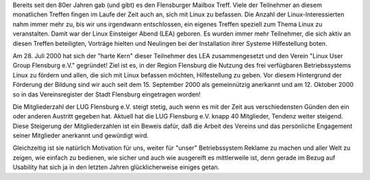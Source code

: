 .. title: Die Entstehung der LUG Flensburg e.V.
.. slug: entstehung-der-lugfl
.. date: 2018-09-29 23:00:08 UTC+02:00
.. tags: 
.. category: 
.. link: 
.. description: 
.. type: text
 
Bereits seit den 80er Jahren gab (und gibt) es den Flensburger Mailbox Treff. Viele der Teilnehmer an diesem monatlichen Treffen fingen im Laufe der Zeit auch an, sich mit Linux zu befassen. Die Anzahl der Linux-Interessierten nahm immer mehr zu, bis wir uns irgendwann entschlossen, ein eigenes Treffen speziell zum Thema Linux zu veranstalten. Damit war der Linux Einsteiger Abend (LEA) geboren. Es wurden immer mehr Teilnehmer, die sich aktiv an diesen Treffen beteiligten, Vorträge hielten und Neulingen bei der Installation ihrer Systeme Hilfestellung boten.
 
Am 28. Juli 2000 hat sich der "harte Kern" dieser Teilnehmer des LEA zusammengesetzt und den Verein "Linux User Group Flensburg e.V." gegründet! Ziel ist es, in der Region Flensburg die Nutzung des frei verfügbaren Betriebssystems Linux zu fördern und allen, die sich mit Linux befassen möchten, Hilfestellung zu geben. Vor diesem Hintergrund der Förderung der Bildung sind wir auch seit dem 15. September 2000 als gemeinnützig anerkannt und am 12. Oktober 2000 so in das Vereinsregister der Stadt Flensburg eingetragen worden!
 
Die Mitgliederzahl der LUG Flensburg e.V. steigt stetig, auch wenn es mit der Zeit aus verschiedensten Günden den ein oder anderen Austritt gegeben hat. Aktuell hat die LUG Flensburg e.V. knapp 40 Mitglieder, Tendenz weiter steigend. Diese Steigerung der Mitgliederzahlen ist ein Beweis dafür, daß die Arbeit des Vereins und das persönliche Engagement seiner Mitglieder anerkannt und gewürdigt wird.
 
Gleichzeitig ist sie natürlich Motivation für uns, weiter für "unser" Betriebssystem Reklame zu machen und aller Welt zu zeigen, wie einfach zu bedienen, wie sicher und auch wie ausgereift es mittlerweile ist, denn gerade im Bezug auf Usability hat sich ja in den letzten Jahren glücklicherweise einiges getan.